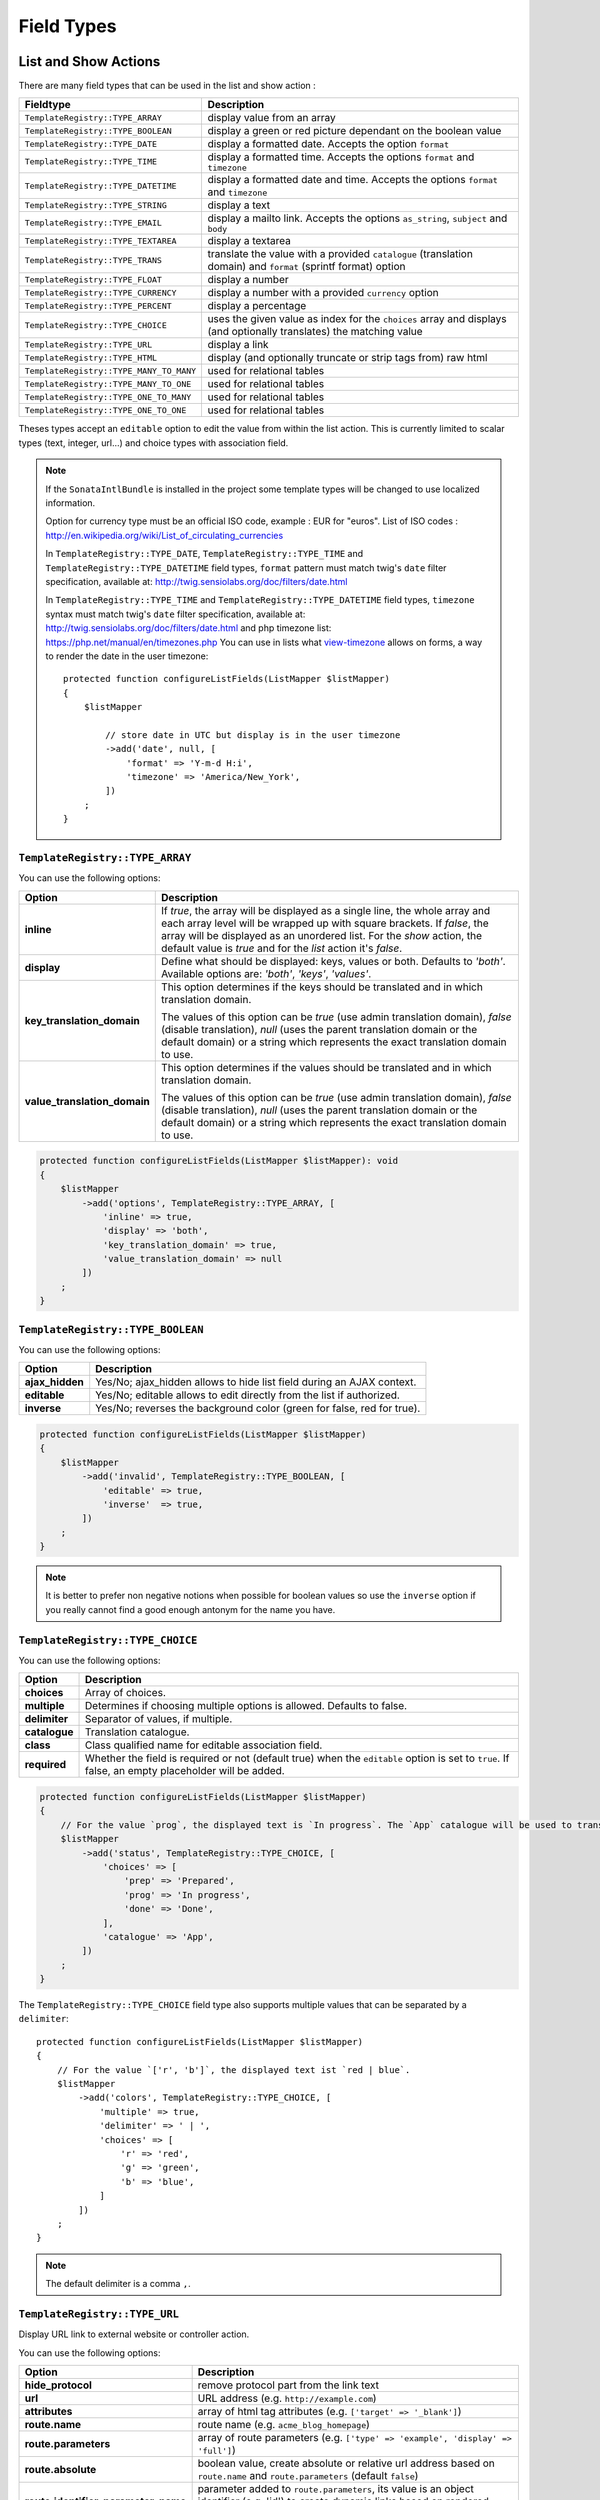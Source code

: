 Field Types
===========

List and Show Actions
---------------------

There are many field types that can be used in the list and show action :

=======================================    =============================================
Fieldtype                                  Description
=======================================    =============================================
``TemplateRegistry::TYPE_ARRAY``           display value from an array
``TemplateRegistry::TYPE_BOOLEAN``         display a green or red picture dependant on the boolean value
``TemplateRegistry::TYPE_DATE``            display a formatted date. Accepts the option ``format``
``TemplateRegistry::TYPE_TIME``            display a formatted time. Accepts the options ``format`` and ``timezone``
``TemplateRegistry::TYPE_DATETIME``        display a formatted date and time. Accepts the options ``format`` and ``timezone``
``TemplateRegistry::TYPE_STRING``          display a text
``TemplateRegistry::TYPE_EMAIL``           display a mailto link. Accepts the options ``as_string``, ``subject`` and ``body``
``TemplateRegistry::TYPE_TEXTAREA``        display a textarea
``TemplateRegistry::TYPE_TRANS``           translate the value with a provided ``catalogue`` (translation domain) and ``format`` (sprintf format) option
``TemplateRegistry::TYPE_FLOAT``           display a number
``TemplateRegistry::TYPE_CURRENCY``        display a number with a provided ``currency`` option
``TemplateRegistry::TYPE_PERCENT``         display a percentage
``TemplateRegistry::TYPE_CHOICE``          uses the given value as index for the ``choices`` array and displays (and optionally translates) the matching value
``TemplateRegistry::TYPE_URL``             display a link
``TemplateRegistry::TYPE_HTML``            display (and optionally truncate or strip tags from) raw html
``TemplateRegistry::TYPE_MANY_TO_MANY``    used for relational tables
``TemplateRegistry::TYPE_MANY_TO_ONE``     used for relational tables
``TemplateRegistry::TYPE_ONE_TO_MANY``     used for relational tables
``TemplateRegistry::TYPE_ONE_TO_ONE``      used for relational tables
=======================================    =============================================

Theses types accept an ``editable`` option to edit the value from within the list action.
This is currently limited to scalar types (text, integer, url...) and choice types with association field.

.. note::

    If the ``SonataIntlBundle`` is installed in the project some template types
    will be changed to use localized information.

    Option for currency type must be an official ISO code, example : EUR for "euros".
    List of ISO codes : `http://en.wikipedia.org/wiki/List_of_circulating_currencies <http://en.wikipedia.org/wiki/List_of_circulating_currencies>`_

    In ``TemplateRegistry::TYPE_DATE``, ``TemplateRegistry::TYPE_TIME`` and ``TemplateRegistry::TYPE_DATETIME`` field types, ``format`` pattern must match twig's
    ``date`` filter specification, available at: `http://twig.sensiolabs.org/doc/filters/date.html <http://twig.sensiolabs.org/doc/filters/date.html>`_

    In ``TemplateRegistry::TYPE_TIME`` and ``TemplateRegistry::TYPE_DATETIME`` field types, ``timezone`` syntax must match twig's
    ``date`` filter specification, available at: `http://twig.sensiolabs.org/doc/filters/date.html <http://twig.sensiolabs.org/doc/filters/date.html>`_
    and php timezone list: `https://php.net/manual/en/timezones.php <https://php.net/manual/en/timezones.php>`_
    You can use in lists what `view-timezone <http://symfony.com/doc/current/reference/forms/types/datetime.html#view-timezone>`_ allows on forms,
    a way to render the date in the user timezone::

        protected function configureListFields(ListMapper $listMapper)
        {
            $listMapper

                // store date in UTC but display is in the user timezone
                ->add('date', null, [
                    'format' => 'Y-m-d H:i',
                    'timezone' => 'America/New_York',
                ])
            ;
        }

``TemplateRegistry::TYPE_ARRAY``
^^^^^^^^^^^^^^^^^^^^^^^^^^^^^^^^

You can use the following options:

======================================  ============================================================
Option                                  Description
======================================  ============================================================
**inline**                              If `true`, the array will be displayed as a single line,
                                        the whole array and each array level will be wrapped up with square brackets.
                                        If `false`, the array will be displayed as an unordered list.
                                        For the `show` action, the default value is `true` and for the `list` action
                                        it's `false`.
**display**                             Define what should be displayed: keys, values or both.
                                        Defaults to `'both'`.
                                        Available options are: `'both'`, `'keys'`, `'values'`.
**key_translation_domain**              This option determines if the keys should be translated and
                                        in which translation domain.

                                        The values of this option can be `true` (use admin
                                        translation domain), `false` (disable translation), `null`
                                        (uses the parent translation domain or the default domain)
                                        or a string which represents the exact translation domain to use.
**value_translation_domain**            This option determines if the values should be translated and
                                        in which translation domain.

                                        The values of this option can be `true` (use admin
                                        translation domain), `false` (disable translation), `null`
                                        (uses the parent translation domain or the default domain)
                                        or a string which represents the exact translation domain to use.
======================================  ============================================================

.. code-block:: php

    protected function configureListFields(ListMapper $listMapper): void
    {
        $listMapper
            ->add('options', TemplateRegistry::TYPE_ARRAY, [
                'inline' => true,
                'display' => 'both',
                'key_translation_domain' => true,
                'value_translation_domain' => null
            ])
        ;
    }

``TemplateRegistry::TYPE_BOOLEAN``
^^^^^^^^^^^^^^^^^^^^^^^^^^^^^^^^^^

You can use the following options:

======================================  ======================================================================
Option                                  Description
======================================  ======================================================================
**ajax_hidden**                         Yes/No; ajax_hidden allows to hide list field during an AJAX context.
**editable**                            Yes/No; editable allows to edit directly from the list if authorized.
**inverse**                             Yes/No; reverses the background color (green for false, red for true).
======================================  ======================================================================

.. code-block:: php

    protected function configureListFields(ListMapper $listMapper)
    {
        $listMapper
            ->add('invalid', TemplateRegistry::TYPE_BOOLEAN, [
                'editable' => true,
                'inverse'  => true,
            ])
        ;
    }

.. note::

    It is better to prefer non negative notions when possible for boolean values
    so use the ``inverse`` option if you really cannot find a good enough antonym for the name you have.

``TemplateRegistry::TYPE_CHOICE``
^^^^^^^^^^^^^^^^^^^^^^^^^^^^^^^^^

You can use the following options:

======================================  ======================================================================
Option                                  Description
======================================  ======================================================================
**choices**                             Array of choices.
**multiple**                            Determines if choosing multiple options is allowed. Defaults to false.
**delimiter**                           Separator of values, if multiple.
**catalogue**                           Translation catalogue.
**class**                               Class qualified name for editable association field.
**required**                            Whether the field is required or not (default true) when the
                                        ``editable`` option is set to ``true``. If false, an empty
                                        placeholder will be added.
======================================  ======================================================================

.. code-block:: php

    protected function configureListFields(ListMapper $listMapper)
    {
        // For the value `prog`, the displayed text is `In progress`. The `App` catalogue will be used to translate `In progress` message.
        $listMapper
            ->add('status', TemplateRegistry::TYPE_CHOICE, [
                'choices' => [
                    'prep' => 'Prepared',
                    'prog' => 'In progress',
                    'done' => 'Done',
                ],
                'catalogue' => 'App',
            ])
        ;
    }

The ``TemplateRegistry::TYPE_CHOICE`` field type also supports multiple values that can be separated by a ``delimiter``::

    protected function configureListFields(ListMapper $listMapper)
    {
        // For the value `['r', 'b']`, the displayed text ist `red | blue`.
        $listMapper
            ->add('colors', TemplateRegistry::TYPE_CHOICE, [
                'multiple' => true,
                'delimiter' => ' | ',
                'choices' => [
                    'r' => 'red',
                    'g' => 'green',
                    'b' => 'blue',
                ]
            ])
        ;
    }

.. note::

    The default delimiter is a comma ``,``.

``TemplateRegistry::TYPE_URL``
^^^^^^^^^^^^^^^^^^^^^^^^^^^^^^

Display URL link to external website or controller action.

You can use the following options:

======================================  ==================================================================
Option                                  Description
======================================  ==================================================================
**hide_protocol**                       remove protocol part from the link text
**url**                                 URL address (e.g. ``http://example.com``)
**attributes**                          array of html tag attributes (e.g. ``['target' => '_blank']``)
**route.name**                          route name (e.g. ``acme_blog_homepage``)
**route.parameters**                    array of route parameters (e.g. ``['type' => 'example', 'display' => 'full']``)
**route.absolute**                      boolean value, create absolute or relative url address based on ``route.name`` and  ``route.parameters`` (default ``false``)
**route.identifier_parameter_name**     parameter added to ``route.parameters``, its value is an object identifier (e.g. 'id') to create dynamic links based on rendered objects.
======================================  ==================================================================

.. code-block:: php

    protected function configureListFields(ListMapper $listMapper)
    {
        $listMapper
            // Output for value `http://example.com`:
            // `<a href="http://example.com">http://example.com</a>`
            ->add('targetUrl', TemplateRegistry::TYPE_URL)

            // Output for value `http://example.com`:
            // `<a href="http://example.com" target="_blank">example.com</a>`
            ->add('targetUrl', TemplateRegistry::TYPE_URL, [
                'attributes' => ['target' => '_blank']
            ])

            // Output for value `http://example.com`:
            // `<a href="http://example.com">example.com</a>`
            ->add('targetUrl', TemplateRegistry::TYPE_URL, [
                'hide_protocol' => true
            ])

            // Output for value `Homepage of example.com` :
            // `<a href="http://example.com">Homepage of example.com</a>`
            ->add('title', TemplateRegistry::TYPE_URL, [
                'url' => 'http://example.com'
            ])

            // Output for value `Acme Blog Homepage`:
            // `<a href="http://blog.example.com">Acme Blog Homepage</a>`
            ->add('title', TemplateRegistry::TYPE_URL, [
                'route' => [
                    'name' => 'acme_blog_homepage',
                    'absolute' => true
                ]
            ])

            // Output for value `Sonata is great!` (related object has identifier `123`):
            // `<a href="http://blog.example.com/xml/123">Sonata is great!</a>`
            ->add('title', TemplateRegistry::TYPE_URL, [
                'route' => [
                    'name' => 'acme_blog_article',
                    'absolute' => true,
                    'parameters' => ['format' => 'xml'],
                    'identifier_parameter_name' => 'id'
                ]
            ])
        ;
    }

.. note::

    Do not use ``TemplateRegistry::TYPE_URL`` type with ``addIdentifier()`` method, because it will create invalid nested URLs.

``TemplateRegistry::TYPE_HTML``
^^^^^^^^^^^^^^^^^^^^^^^^^^^^^^^

Display (and optionally truncate or strip tags from) raw html.

You can use the following options:

========================    ==================================================================
Option                      Description
========================    ==================================================================
**strip**                   Strip HTML and PHP tags from a string
**truncate**                Truncate a string to ``length`` characters beginning from start. Implies strip. Beware of HTML entities. Make sure to configure your HTML editor to disable entities if you want to use truncate. For instance, use `config.entities <http://docs.ckeditor.com/#!/api/CKEDITOR.config-cfg-entities>`_ for ckeditor
**truncate.length**         The length to truncate the string to (default ``30``)
**truncate.cut**            Determines if whole words must be cut (default ``true``)
**truncate.ellipsis**       Ellipsis to be appended to the trimmed string (default ``...``)
========================    ==================================================================

.. code-block:: php

    protected function configureListFields(ListMapper $listMapper)
    {
        $listMapper

            // Output for value `<p><strong>Creating a Template for the Field</strong> and form</p>`:
            // `<p><strong>Creating a Template for the Field</strong> and form</p>` (no escaping is done)
            ->add('content', TemplateRegistry::TYPE_HTML)

            // Output for value `<p><strong>Creating a Template for the Field</strong> and form</p>`:
            // `Creating a Template for the Fi...`
            ->add('content', TemplateRegistry::TYPE_HTML, [
                'strip' => true
            ])

            // Output for value `<p><strong>Creating a Template for the Field</strong> and form</p>`:
            // `Creating a Template for...`
            ->add('content', TemplateRegistry::TYPE_HTML, [
                'truncate' => true
            ])

            // Output for value `<p><strong>Creating a Template for the Field</strong> and form</p>`:
            // `Creating a...`
            ->add('content', TemplateRegistry::TYPE_HTML, [
                'truncate' => [
                    'length' => 10
                ]
            ])

            // Output for value `<p><strong>Creating a Template for the Field</strong> and form</p>`:
            // `Creating a Template for the Field...`
            ->add('content', TemplateRegistry::TYPE_HTML, [
                'truncate' => [
                    'cut' => false
                ]
            ])

            // Output for value `<p><strong>Creating a Template for the Field</strong> and form</p>`:
            // `Creating a Template for the Fi, etc.`
            ->add('content', TemplateRegistry::TYPE_HTML, [
                'truncate' => [
                    'ellipsis' => ', etc.'
                ]
            ])

            // Output for value `<p><strong>Creating a Template for the Field</strong> and form</p>`:
            // `Creating a Template for***`
            ->add('content', TemplateRegistry::TYPE_HTML, [
                'truncate' => [
                    'length' => 20,
                    'cut' => false,
                    'ellipsis' => '***'
                ]
            ])
        ;
    }

Create your own field type
--------------------------

Field types are Twig templates that are registered in the configuration
section matching your model manager. The example below uses
``sonata_doctrine_orm_admin``.

.. code-block:: yaml

    # config/sonata_doctrine_orm_admin.yaml

    sonata_doctrine_orm_admin:
        templates:
            types:
                show: # or "list"
                    dump: 'fieldtypes/show_dump.html.twig'

Now add a twig file to your ``templates/`` directory. The example below
uses ``@SonataAdmin/CRUD/base_show_field.html.twig`` to provide the row
layout used by the "show" template.
Within this base template you can override the ``field`` block to
rewrite the contents of the field content cell in this row.

.. code-block:: html+twig

    {# templates/fieldtypes/show_dump.html.twig #}

    {% extends '@SonataAdmin/CRUD/base_show_field.html.twig' %}

    {% block field %}
        {{ dump(value) }}
    {% endblock %}

Take a look at the default templates in
``@SonataAdmin/Resources/views/CRUD`` to get an idea of the
possibilities when writing field templates.

